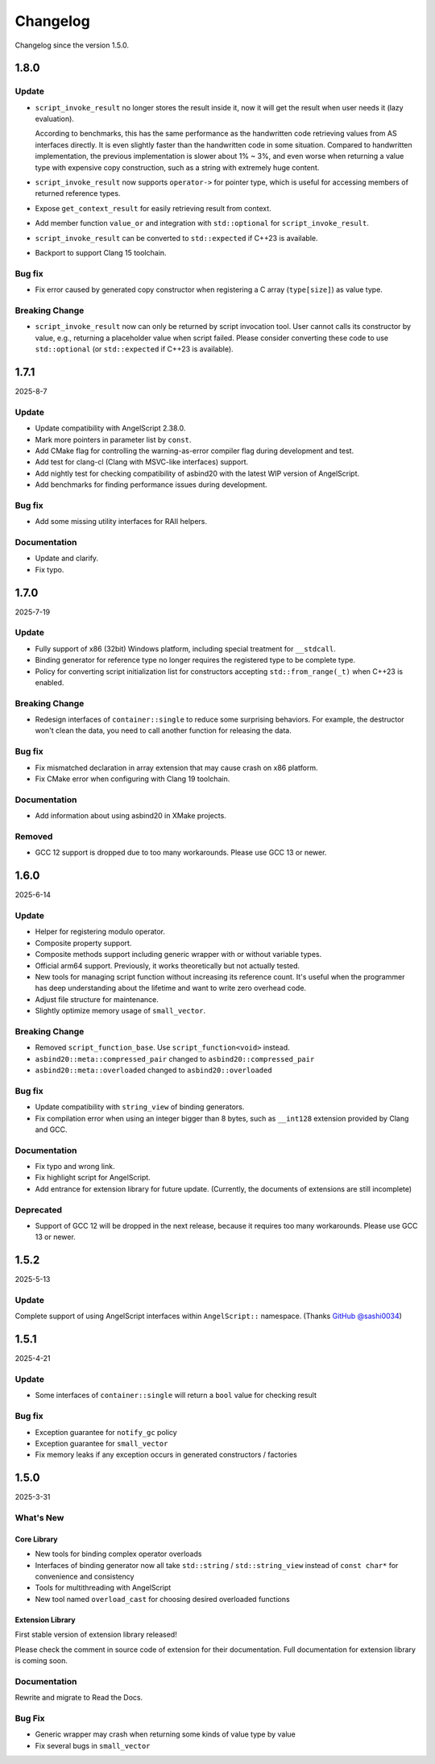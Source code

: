 Changelog
=========

Changelog since the version 1.5.0.

1.8.0
-----

Update
~~~~~~

- ``script_invoke_result`` no longer stores the result inside it,
  now it will get the result when user needs it (lazy evaluation).

  According to benchmarks, this has the same performance as the handwritten code retrieving values from AS interfaces directly.
  It is even slightly faster than the handwritten code in some situation.
  Compared to handwritten implementation, the previous implementation is slower about 1% ~ 3%,
  and even worse when returning a value type with expensive copy construction, such as a string with extremely huge content.

- ``script_invoke_result`` now supports ``operator->`` for pointer type,
  which is useful for accessing members of returned reference types.

- Expose ``get_context_result`` for easily retrieving result from context.

- Add member function ``value_or`` and integration with ``std::optional`` for ``script_invoke_result``.

- ``script_invoke_result`` can be converted to ``std::expected`` if C++23 is available.

- Backport to support Clang 15 toolchain.

Bug fix
~~~~~~~

- Fix error caused by generated copy constructor when registering a C array (``type[size]``) as value type.

Breaking Change
~~~~~~~~~~~~~~~

- ``script_invoke_result`` now can only be returned by script invocation tool. User cannot calls its constructor by value,
  e.g., returning a placeholder value when script failed.
  Please consider converting these code to use ``std::optional`` (or ``std::expected`` if C++23 is available).

1.7.1
-----

2025-8-7

Update
~~~~~~

- Update compatibility with AngelScript 2.38.0.
- Mark more pointers in parameter list by ``const``.
- Add CMake flag for controlling the warning-as-error compiler flag during development and test.
- Add test for clang-cl (Clang with MSVC-like interfaces) support.
- Add nightly test for checking compatibility of asbind20 with the latest WIP version of AngelScript.
- Add benchmarks for finding performance issues during development.

Bug fix
~~~~~~~

- Add some missing utility interfaces for RAII helpers.

Documentation
~~~~~~~~~~~~~

- Update and clarify.
- Fix typo.

1.7.0
-----

2025-7-19

Update
~~~~~~

- Fully support of x86 (32bit) Windows platform, including special treatment for ``__stdcall``.
- Binding generator for reference type no longer requires the registered type to be complete type.
- Policy for converting script initialization list for constructors accepting ``std::from_range(_t)`` when C++23 is enabled.

Breaking Change
~~~~~~~~~~~~~~~

- Redesign interfaces of ``container::single`` to reduce some surprising behaviors.
  For example, the destructor won't clean the data, you need to call another function for releasing the data.

Bug fix
~~~~~~~

- Fix mismatched declaration in array extension that may cause crash on x86 platform.
- Fix CMake error when configuring with Clang 19 toolchain.

Documentation
~~~~~~~~~~~~~

- Add information about using asbind20 in XMake projects.

Removed
~~~~~~~

- GCC 12 support is dropped due to too many workarounds. Please use GCC 13 or newer.

1.6.0
-----

2025-6-14

Update
~~~~~~

- Helper for registering modulo operator.
- Composite property support.
- Composite methods support including generic wrapper with or without variable types.
- Official arm64 support. Previously, it works theoretically but not actually tested.
- New tools for managing script function without increasing its reference count.
  It's useful when the programmer has deep understanding about the lifetime and want to write zero overhead code.
- Adjust file structure for maintenance.
- Slightly optimize memory usage of ``small_vector``.

Breaking Change
~~~~~~~~~~~~~~~

- Removed ``script_function_base``. Use ``script_function<void>`` instead.
- ``asbind20::meta::compressed_pair`` changed to ``asbind20::compressed_pair``
- ``asbind20::meta::overloaded`` changed to ``asbind20::overloaded``

Bug fix
~~~~~~~

- Update compatibility with ``string_view`` of binding generators.
- Fix compilation error when using an integer bigger than 8 bytes,
  such as ``__int128`` extension provided by Clang and GCC.

Documentation
~~~~~~~~~~~~~

- Fix typo and wrong link.
- Fix highlight script for AngelScript.
- Add entrance for extension library for future update. (Currently, the documents of extensions are still incomplete)

Deprecated
~~~~~~~~~~

- Support of GCC 12 will be dropped in the next release, because it requires too many workarounds. Please use GCC 13 or newer.

1.5.2
-----

2025-5-13

Update
~~~~~~

Complete support of using AngelScript interfaces within ``AngelScript::`` namespace. (Thanks `GitHub @sashi0034 <https://github.com/sashi0034>`_)

1.5.1
-----

2025-4-21

Update
~~~~~~

- Some interfaces  of ``container::single`` will return a ``bool`` value for checking result

Bug fix
~~~~~~~

- Exception guarantee for ``notify_gc`` policy
- Exception guarantee for ``small_vector``
- Fix memory leaks if any exception occurs in generated constructors / factories

1.5.0
-----

2025-3-31

What's New
~~~~~~~~~~

Core Library
^^^^^^^^^^^^

- New tools for binding complex operator overloads
- Interfaces of binding generator now all take ``std::string`` / ``std::string_view`` instead of ``const char*`` for convenience and consistency
- Tools for multithreading with AngelScript
- New tool named ``overload_cast`` for choosing desired overloaded functions

Extension Library
^^^^^^^^^^^^^^^^^

First stable version of extension library released!

Please check the comment in source code of extension for their documentation.
Full documentation for extension library is coming soon.

Documentation
~~~~~~~~~~~~~

Rewrite and migrate to Read the Docs.

Bug Fix
~~~~~~~

- Generic wrapper may crash when returning some kinds of value type by value
- Fix several bugs in ``small_vector``
